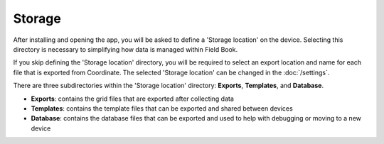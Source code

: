 Storage
=======

After installing and opening the app, you will be asked to define a 'Storage location' on the device. Selecting this directory is necessary to simplifying how data is managed within Field Book.

If you skip defining the 'Storage location' directory, you will be required to select an export location and name for each file that is exported from Coordinate. The selected 'Storage location' can be changed in the :doc:`/settings`.

There are three subdirectories within the 'Storage location' directory: **Exports**, **Templates**, and **Database**.

* **Exports**: contains the grid files that are exported after collecting data

* **Templates**: contains the template files that can be exported and shared between devices

* **Database**: contains the database files that can be exported and used to help with debugging or moving to a new device

